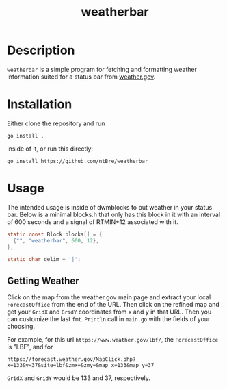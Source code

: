#+title: weatherbar

* Description

  =weatherbar= is a simple program for fetching and formatting weather
  information suited for a status bar from [[https://weather.gov][weather.gov]].

* Installation

  Either clone the repository and run

  #+begin_src shell
    go install .
  #+end_src

  inside of it, or run this directly:

  #+begin_src shell
    go install https://github.com/ntBre/weatherbar
  #+end_src

* Usage
  The intended usage is inside of dwmblocks to put weather in your
  status bar. Below is a minimal blocks.h that only has this block in
  it with an interval of 600 seconds and a signal of RTMIN+12
  associated with it.

  #+begin_src C
    static const Block blocks[] = {
      {"", "weatherbar", 600, 12},
    };

    static char delim = '|';
  #+end_src

** Getting Weather

   Click on the map from the weather.gov main page and extract your
   local =ForecastOffice= from the end of the URL. Then click on the
   refined map and get your =GridX= and =GridY= coordinates from x and
   y in that URL. Then you can customize the last =fmt.Println= call
   in =main.go= with the fields of your choosing.

  For example, for this url =https://www.weather.gov/lbf/=, the
  =ForecastOffice= is "LBF", and for

  #+begin_src text
    https://forecast.weather.gov/MapClick.php?x=133&y=37&site=lbf&zmx=&zmy=&map_x=133&map_y=37
  #+end_src

  =GridX= and =GridY= would be 133 and 37, respectively.
